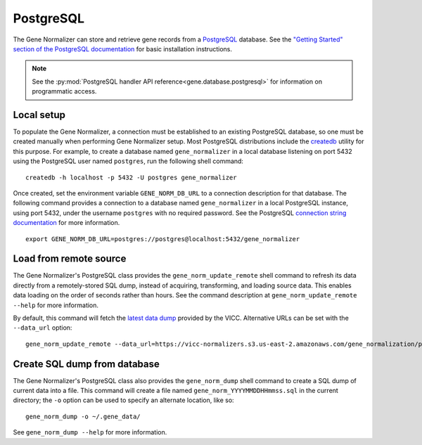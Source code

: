 .. _postgres:

PostgreSQL
==========

The Gene Normalizer can store and retrieve gene records from a `PostgreSQL <https://www.postgresql.org/>`_ database. See the `"Getting Started" section of the PostgreSQL documentation <https://www.postgresql.org/docs/current/tutorial-start.html>`_ for basic installation instructions.

.. note::

    See the :py:mod:`PostgreSQL handler API reference<gene.database.postgresql>` for information on programmatic access.

Local setup
--------------

To populate the Gene Normalizer, a connection must be established to an existing PostgreSQL database, so one must be created manually when performing Gene Normalizer setup. Most PostgreSQL distributions include the `createdb <https://www.postgresql.org/docs/current/app-createdb.html>`_ utility for this purpose. For example, to create a database named ``gene_normalizer`` in a local database listening on port 5432 using the PostgreSQL user named ``postgres``, run the following shell command: ::

    createdb -h localhost -p 5432 -U postgres gene_normalizer

Once created, set the environment variable ``GENE_NORM_DB_URL`` to a connection description for that database. The following command provides a connection to a database named ``gene_normalizer`` in a local PostgreSQL instance, using port 5432, under the username ``postgres`` with no required password. See the PostgreSQL `connection string documentation <https://www.postgresql.org/docs/current/libpq-connect.html#LIBPQ-CONNSTRING>`_ for more information. ::

   export GENE_NORM_DB_URL=postgres://postgres@localhost:5432/gene_normalizer


Load from remote source
--------------------------------

The Gene Normalizer's PostgreSQL class provides the ``gene_norm_update_remote`` shell command to refresh its data directly from a remotely-stored SQL dump, instead of acquiring, transforming, and loading source data. This enables data loading on the order of seconds rather than hours. See the command description at ``gene_norm_update_remote --help`` for more information.

By default, this command will fetch the `latest data dump <https://vicc-normalizers.s3.us-east-2.amazonaws.com/gene_normalization/postgresql/gene_norm_latest.sql.tar.gz>`_ provided by the VICC. Alternative URLs can be set with the ``--data_url`` option: ::

    gene_norm_update_remote --data_url=https://vicc-normalizers.s3.us-east-2.amazonaws.com/gene_normalization/postgresql/gene_norm_20230322163523.sql.tar.gz


Create SQL dump from database
-----------------------------

The Gene Normalizer's PostgreSQL class also provides the ``gene_norm_dump`` shell command to create a SQL dump of current data into a file. This command will create a file named ``gene_norm_YYYYMMDDHHmmss.sql`` in the current directory; the ``-o`` option can be used to specify an alternate location, like so: ::

    gene_norm_dump -o ~/.gene_data/

See ``gene_norm_dump --help`` for more information.
